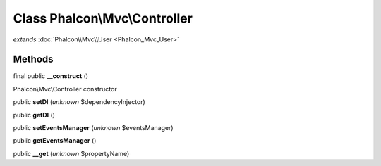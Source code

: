 Class **Phalcon\\Mvc\\Controller**
==================================

*extends* :doc:`Phalcon\\Mvc\\User <Phalcon_Mvc_User>`

Methods
---------

final public **__construct** ()

Phalcon\\Mvc\\Controller constructor



public **setDI** (*unknown* $dependencyInjector)

public **getDI** ()

public **setEventsManager** (*unknown* $eventsManager)

public **getEventsManager** ()

public **__get** (*unknown* $propertyName)


